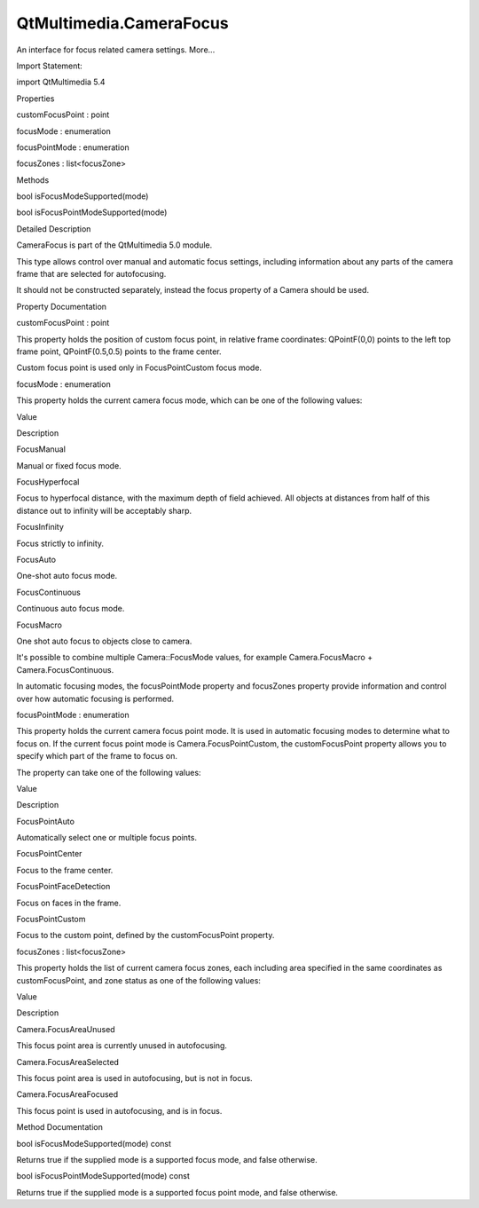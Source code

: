 QtMultimedia.CameraFocus
========================

.. raw:: html

   <p>

An interface for focus related camera settings. More...

.. raw:: html

   </p>

.. raw:: html

   <!-- @@@CameraFocus -->

.. raw:: html

   <table class="alignedsummary">

.. raw:: html

   <tr>

.. raw:: html

   <td class="memItemLeft rightAlign topAlign">

Import Statement:

.. raw:: html

   </td>

.. raw:: html

   <td class="memItemRight bottomAlign">

import QtMultimedia 5.4

.. raw:: html

   </td>

.. raw:: html

   </tr>

.. raw:: html

   </table>

.. raw:: html

   <ul>

.. raw:: html

   </ul>

.. raw:: html

   <h2 id="properties">

Properties

.. raw:: html

   </h2>

.. raw:: html

   <ul>

.. raw:: html

   <li class="fn">

customFocusPoint : point

.. raw:: html

   </li>

.. raw:: html

   <li class="fn">

focusMode : enumeration

.. raw:: html

   </li>

.. raw:: html

   <li class="fn">

focusPointMode : enumeration

.. raw:: html

   </li>

.. raw:: html

   <li class="fn">

focusZones : list<focusZone>

.. raw:: html

   </li>

.. raw:: html

   </ul>

.. raw:: html

   <h2 id="methods">

Methods

.. raw:: html

   </h2>

.. raw:: html

   <ul>

.. raw:: html

   <li class="fn">

bool isFocusModeSupported(mode)

.. raw:: html

   </li>

.. raw:: html

   <li class="fn">

bool isFocusPointModeSupported(mode)

.. raw:: html

   </li>

.. raw:: html

   </ul>

.. raw:: html

   <!-- $$$CameraFocus-description -->

.. raw:: html

   <h2 id="details">

Detailed Description

.. raw:: html

   </h2>

.. raw:: html

   </p>

.. raw:: html

   <p>

CameraFocus is part of the QtMultimedia 5.0 module.

.. raw:: html

   </p>

.. raw:: html

   <p>

This type allows control over manual and automatic focus settings,
including information about any parts of the camera frame that are
selected for autofocusing.

.. raw:: html

   </p>

.. raw:: html

   <p>

It should not be constructed separately, instead the focus property of a
Camera should be used.

.. raw:: html

   </p>

.. raw:: html

   <pre class="qml">import QtQuick 2.0
   import QtMultimedia 5.0
   <span class="type">Item</span> {
   <span class="name">width</span>: <span class="number">640</span>
   <span class="name">height</span>: <span class="number">360</span>
   <span class="type"><a href="QtMultimedia.Camera.md">Camera</a></span> {
   <span class="name">id</span>: <span class="name">camera</span>
   <span class="type">focus</span> {
   <span class="name">focusMode</span>: <span class="name">Camera</span>.<span class="name">FocusMacro</span>
   <span class="name">focusPointMode</span>: <span class="name">Camera</span>.<span class="name">FocusPointCustom</span>
   <span class="name">customFocusPoint</span>: <span class="name">Qt</span>.<span class="name">point</span>(<span class="number">0.2</span>, <span class="number">0.2</span>) <span class="comment">// Focus relative to top-left corner</span>
   }
   }
   <span class="type"><a href="QtMultimedia.VideoOutput.md">VideoOutput</a></span> {
   <span class="name">source</span>: <span class="name">camera</span>
   <span class="name">anchors</span>.fill: <span class="name">parent</span>
   }
   }</pre>

.. raw:: html

   <!-- @@@CameraFocus -->

.. raw:: html

   <h2>

Property Documentation

.. raw:: html

   </h2>

.. raw:: html

   <!-- $$$customFocusPoint -->

.. raw:: html

   <table class="qmlname">

.. raw:: html

   <tr valign="top" id="customFocusPoint-prop">

.. raw:: html

   <td class="tblQmlPropNode">

.. raw:: html

   <p>

customFocusPoint : point

.. raw:: html

   </p>

.. raw:: html

   </td>

.. raw:: html

   </tr>

.. raw:: html

   </table>

.. raw:: html

   <p>

This property holds the position of custom focus point, in relative
frame coordinates: QPointF(0,0) points to the left top frame point,
QPointF(0.5,0.5) points to the frame center.

.. raw:: html

   </p>

.. raw:: html

   <p>

Custom focus point is used only in FocusPointCustom focus mode.

.. raw:: html

   </p>

.. raw:: html

   <!-- @@@customFocusPoint -->

.. raw:: html

   <table class="qmlname">

.. raw:: html

   <tr valign="top" id="focusMode-prop">

.. raw:: html

   <td class="tblQmlPropNode">

.. raw:: html

   <p>

focusMode : enumeration

.. raw:: html

   </p>

.. raw:: html

   </td>

.. raw:: html

   </tr>

.. raw:: html

   </table>

.. raw:: html

   <p>

This property holds the current camera focus mode, which can be one of
the following values:

.. raw:: html

   </p>

.. raw:: html

   <table class="generic">

.. raw:: html

   <thead>

.. raw:: html

   <tr class="qt-style">

.. raw:: html

   <th>

Value

.. raw:: html

   </th>

.. raw:: html

   <th>

Description

.. raw:: html

   </th>

.. raw:: html

   </tr>

.. raw:: html

   </thead>

.. raw:: html

   <tr valign="top">

.. raw:: html

   <td>

FocusManual

.. raw:: html

   </td>

.. raw:: html

   <td>

Manual or fixed focus mode.

.. raw:: html

   </td>

.. raw:: html

   </tr>

.. raw:: html

   <tr valign="top">

.. raw:: html

   <td>

FocusHyperfocal

.. raw:: html

   </td>

.. raw:: html

   <td>

Focus to hyperfocal distance, with the maximum depth of field achieved.
All objects at distances from half of this distance out to infinity will
be acceptably sharp.

.. raw:: html

   </td>

.. raw:: html

   </tr>

.. raw:: html

   <tr valign="top">

.. raw:: html

   <td>

FocusInfinity

.. raw:: html

   </td>

.. raw:: html

   <td>

Focus strictly to infinity.

.. raw:: html

   </td>

.. raw:: html

   </tr>

.. raw:: html

   <tr valign="top">

.. raw:: html

   <td>

FocusAuto

.. raw:: html

   </td>

.. raw:: html

   <td>

One-shot auto focus mode.

.. raw:: html

   </td>

.. raw:: html

   </tr>

.. raw:: html

   <tr valign="top">

.. raw:: html

   <td>

FocusContinuous

.. raw:: html

   </td>

.. raw:: html

   <td>

Continuous auto focus mode.

.. raw:: html

   </td>

.. raw:: html

   </tr>

.. raw:: html

   <tr valign="top">

.. raw:: html

   <td>

FocusMacro

.. raw:: html

   </td>

.. raw:: html

   <td>

One shot auto focus to objects close to camera.

.. raw:: html

   </td>

.. raw:: html

   </tr>

.. raw:: html

   </table>

.. raw:: html

   <p>

It's possible to combine multiple Camera::FocusMode values, for example
Camera.FocusMacro + Camera.FocusContinuous.

.. raw:: html

   </p>

.. raw:: html

   <p>

In automatic focusing modes, the focusPointMode property and focusZones
property provide information and control over how automatic focusing is
performed.

.. raw:: html

   </p>

.. raw:: html

   <!-- @@@focusMode -->

.. raw:: html

   <table class="qmlname">

.. raw:: html

   <tr valign="top" id="focusPointMode-prop">

.. raw:: html

   <td class="tblQmlPropNode">

.. raw:: html

   <p>

focusPointMode : enumeration

.. raw:: html

   </p>

.. raw:: html

   </td>

.. raw:: html

   </tr>

.. raw:: html

   </table>

.. raw:: html

   <p>

This property holds the current camera focus point mode. It is used in
automatic focusing modes to determine what to focus on. If the current
focus point mode is Camera.FocusPointCustom, the customFocusPoint
property allows you to specify which part of the frame to focus on.

.. raw:: html

   </p>

.. raw:: html

   <p>

The property can take one of the following values:

.. raw:: html

   </p>

.. raw:: html

   <table class="generic">

.. raw:: html

   <thead>

.. raw:: html

   <tr class="qt-style">

.. raw:: html

   <th>

Value

.. raw:: html

   </th>

.. raw:: html

   <th>

Description

.. raw:: html

   </th>

.. raw:: html

   </tr>

.. raw:: html

   </thead>

.. raw:: html

   <tr valign="top">

.. raw:: html

   <td>

FocusPointAuto

.. raw:: html

   </td>

.. raw:: html

   <td>

Automatically select one or multiple focus points.

.. raw:: html

   </td>

.. raw:: html

   </tr>

.. raw:: html

   <tr valign="top">

.. raw:: html

   <td>

FocusPointCenter

.. raw:: html

   </td>

.. raw:: html

   <td>

Focus to the frame center.

.. raw:: html

   </td>

.. raw:: html

   </tr>

.. raw:: html

   <tr valign="top">

.. raw:: html

   <td>

FocusPointFaceDetection

.. raw:: html

   </td>

.. raw:: html

   <td>

Focus on faces in the frame.

.. raw:: html

   </td>

.. raw:: html

   </tr>

.. raw:: html

   <tr valign="top">

.. raw:: html

   <td>

FocusPointCustom

.. raw:: html

   </td>

.. raw:: html

   <td>

Focus to the custom point, defined by the customFocusPoint property.

.. raw:: html

   </td>

.. raw:: html

   </tr>

.. raw:: html

   </table>

.. raw:: html

   <!-- @@@focusPointMode -->

.. raw:: html

   <table class="qmlname">

.. raw:: html

   <tr valign="top" id="focusZones-prop">

.. raw:: html

   <td class="tblQmlPropNode">

.. raw:: html

   <p>

focusZones : list<focusZone>

.. raw:: html

   </p>

.. raw:: html

   </td>

.. raw:: html

   </tr>

.. raw:: html

   </table>

.. raw:: html

   <p>

This property holds the list of current camera focus zones, each
including area specified in the same coordinates as customFocusPoint,
and zone status as one of the following values:

.. raw:: html

   </p>

.. raw:: html

   <table class="generic">

.. raw:: html

   <thead>

.. raw:: html

   <tr class="qt-style">

.. raw:: html

   <th>

Value

.. raw:: html

   </th>

.. raw:: html

   <th>

Description

.. raw:: html

   </th>

.. raw:: html

   </tr>

.. raw:: html

   </thead>

.. raw:: html

   <tr valign="top">

.. raw:: html

   <td>

Camera.FocusAreaUnused

.. raw:: html

   </td>

.. raw:: html

   <td>

This focus point area is currently unused in autofocusing.

.. raw:: html

   </td>

.. raw:: html

   </tr>

.. raw:: html

   <tr valign="top">

.. raw:: html

   <td>

Camera.FocusAreaSelected

.. raw:: html

   </td>

.. raw:: html

   <td>

This focus point area is used in autofocusing, but is not in focus.

.. raw:: html

   </td>

.. raw:: html

   </tr>

.. raw:: html

   <tr valign="top">

.. raw:: html

   <td>

Camera.FocusAreaFocused

.. raw:: html

   </td>

.. raw:: html

   <td>

This focus point is used in autofocusing, and is in focus.

.. raw:: html

   </td>

.. raw:: html

   </tr>

.. raw:: html

   </table>

.. raw:: html

   <pre class="qml"><span class="type"><a href="QtMultimedia.VideoOutput.md">VideoOutput</a></span> {
   <span class="name">id</span>: <span class="name">viewfinder</span>
   <span class="name">source</span>: <span class="name">camera</span>
   <span class="comment">//display focus areas on camera viewfinder:</span>
   <span class="type">Repeater</span> {
   <span class="name">model</span>: <span class="name">camera</span>.<span class="name">focus</span>.<span class="name">focusZones</span>
   <span class="type">Rectangle</span> {
   <span class="type">border</span> {
   <span class="name">width</span>: <span class="number">2</span>
   <span class="name">color</span>: <span class="name">status</span> <span class="operator">==</span> <span class="name">Camera</span>.<span class="name">FocusAreaFocused</span> ? <span class="string">&quot;green&quot;</span> : <span class="string">&quot;white&quot;</span>
   }
   <span class="name">color</span>: <span class="string">&quot;transparent&quot;</span>
   <span class="comment">// Map from the relative, normalized frame coordinates</span>
   property <span class="type">variant</span> <span class="name">mappedRect</span>: <span class="name">viewfinder</span>.<span class="name">mapNormalizedRectToItem</span>(<span class="name">area</span>);
   <span class="name">x</span>: <span class="name">mappedRect</span>.<span class="name">x</span>
   <span class="name">y</span>: <span class="name">mappedRect</span>.<span class="name">y</span>
   <span class="name">width</span>: <span class="name">mappedRect</span>.<span class="name">width</span>
   <span class="name">height</span>: <span class="name">mappedRect</span>.<span class="name">height</span>
   }
   }
   }</pre>

.. raw:: html

   <!-- @@@focusZones -->

.. raw:: html

   <h2>

Method Documentation

.. raw:: html

   </h2>

.. raw:: html

   <!-- $$$isFocusModeSupported -->

.. raw:: html

   <table class="qmlname">

.. raw:: html

   <tr valign="top" id="isFocusModeSupported-method">

.. raw:: html

   <td class="tblQmlFuncNode">

.. raw:: html

   <p>

bool isFocusModeSupported(mode) const

.. raw:: html

   </p>

.. raw:: html

   </td>

.. raw:: html

   </tr>

.. raw:: html

   </table>

.. raw:: html

   <p>

Returns true if the supplied mode is a supported focus mode, and false
otherwise.

.. raw:: html

   </p>

.. raw:: html

   <!-- @@@isFocusModeSupported -->

.. raw:: html

   <table class="qmlname">

.. raw:: html

   <tr valign="top" id="isFocusPointModeSupported-method">

.. raw:: html

   <td class="tblQmlFuncNode">

.. raw:: html

   <p>

bool isFocusPointModeSupported(mode) const

.. raw:: html

   </p>

.. raw:: html

   </td>

.. raw:: html

   </tr>

.. raw:: html

   </table>

.. raw:: html

   <p>

Returns true if the supplied mode is a supported focus point mode, and
false otherwise.

.. raw:: html

   </p>

.. raw:: html

   <!-- @@@isFocusPointModeSupported -->


